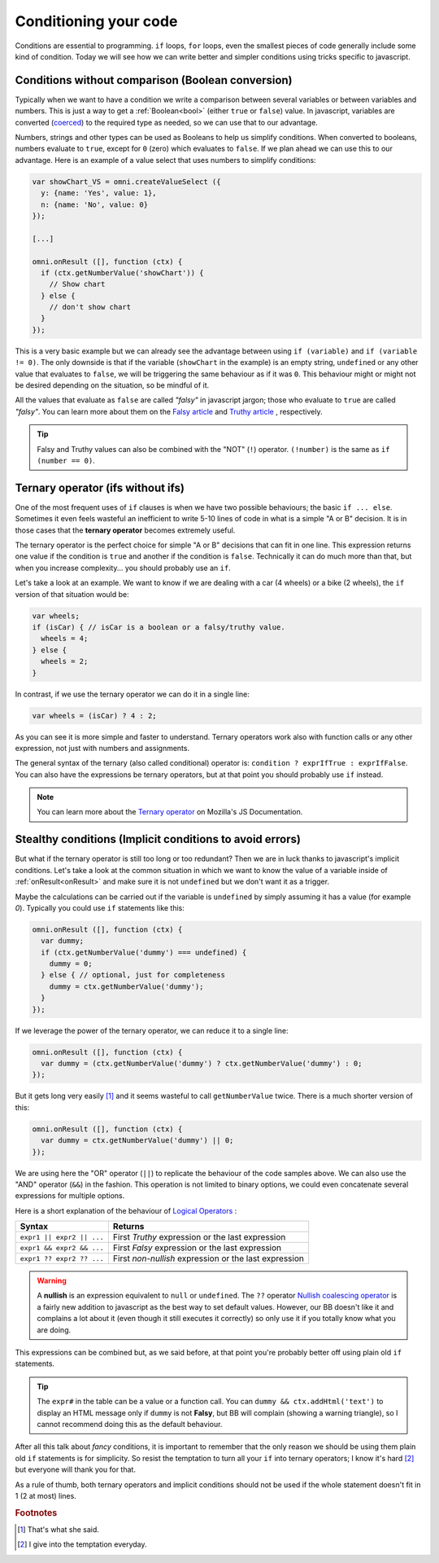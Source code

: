 .. _betterConditions:
Conditioning your code
======================

Conditions are essential to programming. ``if`` loops, ``for`` loops, even the smallest pieces of code generally include some kind of condition. Today we will see how we can write better and simpler conditions using tricks specific to javascript. 

Conditions without comparison (Boolean conversion)
---------------------------------------------------

Typically when we want to have a condition we write a comparison between several variables or between variables and numbers. This is just a way to get a :ref:`Boolean<bool>` (either ``true`` or ``false``) value. In javascript, variables are converted (`coerced <https://developer.mozilla.org/en-US/docs/Glossary/Type_Conversion>`__) to the required type as needed, so we can use that to our advantage.

Numbers, strings and other types can be used as Booleans to help us simplify conditions. When converted to booleans, numbers evaluate to ``true``, except for ``0`` (zero) which evaluates to ``false``. If we plan ahead we can use this to our advantage. Here is an example of a value select that uses numbers to simplify conditions:

.. code-block:: javascript

  var showChart_VS = omni.createValueSelect ({
    y: {name: 'Yes', value: 1},
    n: {name: 'No', value: 0}
  });
  
  [...]

  omni.onResult ([], function (ctx) {
    if (ctx.getNumberValue('showChart')) {
      // Show chart
    } else {
      // don't show chart
    }
  });

This is a very basic example but we can already see the advantage between using ``if (variable)`` and ``if (variable != 0)``. The only downside is that if the variable (``showChart`` in the example) is an empty string, ``undefined`` or any other value that evaluates to ``false``, we will be triggering the same behaviour as if it was ``0``. This behaviour might or might not be desired depending on the situation, so be mindful of it.

All the values that evaluate as ``false`` are called *"falsy"* in javascript jargon; those who evaluate to ``true`` are called *"falsy"*. You can learn more about them on the `Falsy article <https://developer.mozilla.org/en-US/docs/Glossary/Falsy>`__ and `Truthy article <https://developer.mozilla.org/en-US/docs/Glossary/Truthy>`__ , respectively.

.. tip::
  Falsy and Truthy values can also be combined with the "NOT" (``!``) operator. ``(!number)`` is the same as ``if (number == 0)``.


Ternary operator (ifs without ifs)
----------------------------------

One of the most frequent uses of ``if`` clauses is when we have two possible behaviours; the basic ``if ... else``. Sometimes it even feels wasteful an inefficient to write 5-10 lines of code in what is a simple "A or B" decision. It is in those cases that the **ternary operator** becomes extremely useful.

The ternary operator is the perfect choice for simple "A or B" decisions that can fit in one line. This expression returns one value if the condition is ``true`` and another if the condition is ``false``. Technically it can do much more than that, but when you increase complexity... you should probably use an ``if``.

Let's take a look at an example. We want to know if we are dealing with a car (4 wheels) or a bike (2 wheels), the ``if`` version of that situation would be:

.. code-block:: javascript

  var wheels;
  if (isCar) { // isCar is a boolean or a falsy/truthy value.
    wheels = 4;
  } else {
    wheels = 2;
  }

In contrast, if we use the ternary operator we can do it in a single line:

.. code-block:: javscript

  var wheels = (isCar) ? 4 : 2;

As you can see it is more simple and faster to understand. Ternary operators work also with function calls or any other expression, not just with numbers and assignments.

The general syntax of the ternary (also called conditional) operator is: ``condition ? exprIfTrue : exprIfFalse``. You can also have the expressions be ternary operators, but at that point you should probably use ``if`` instead.

.. note::
  You can learn more about the `Ternary operator <https://developer.mozilla.org/en-US/docs/Web/JavaScript/Reference/Operators/Conditional_Operator>`__ on Mozilla's JS Documentation.

Stealthy conditions (Implicit conditions to avoid errors)
---------------------------------------------------------

But what if the ternary operator is still too long or too redundant? Then we are in luck thanks to javascript's implicit conditions. Let's take a look at the common situation in which we want to know the value of a variable inside of :ref:`onResult<onResult>` and make sure it is not ``undefined`` but we don't want it as a trigger.

Maybe the calculations can be carried out if the variable is ``undefined`` by simply assuming it has a value (for example `0`). Typically you could use ``if`` statements like this:

.. code-block:: javascript

  omni.onResult ([], function (ctx) {
    var dummy;
    if (ctx.getNumberValue('dummy') === undefined) {
      dummy = 0;
    } else { // optional, just for completeness
      dummy = ctx.getNumberValue('dummy');
    }
  });

If we leverage the power of the ternary operator, we can reduce it to a single line:

.. code-block:: javascript
  
  omni.onResult ([], function (ctx) {
    var dummy = (ctx.getNumberValue('dummy') ? ctx.getNumberValue('dummy') : 0;
  });

But it gets long very easily [#f1]_ and it seems wasteful to call ``getNumberValue`` twice. There is a much shorter version of this:

.. code-block:: javascript
  
  omni.onResult ([], function (ctx) {
    var dummy = ctx.getNumberValue('dummy') || 0;
  });

We are using here the "OR" operator (``||``) to replicate the behaviour of the code samples above. We can also use the "AND" operator (``&&``) in the fashion. This operation is not limited to binary options, we could even concatenate several expressions for multiple options.

Here is a short explanation of the behaviour of `Logical Operators <https://developer.mozilla.org/en-US/docs/Web/JavaScript/Reference/Operators/Logical_Operators>`__ :

+---------------------------+--------------------------------------------------------+
| Syntax                    | Returns                                                | 
+===========================+========================================================+
| ``expr1 || expr2 || ...`` | First *Truthy* expression or the last expression       |
+---------------------------+--------------------------------------------------------+
| ``expr1 && expr2 && ...`` | First *Falsy* expression or the last expression        |
+---------------------------+--------------------------------------------------------+
| ``expr1 ?? expr2 ?? ...`` | First *non-nullish* expression or the last expression  |
+---------------------------+--------------------------------------------------------+

.. warning::
  A **nullish** is an expression equivalent to ``null`` or ``undefined``. The ``??`` operator `Nullish coalescing operator <https://developer.mozilla.org/en-US/docs/Web/JavaScript/Reference/Operators/Nullish_coalescing_operator>`__ is a fairly new addition to javascript as the best way to set default values. However, our BB doesn't like it and complains a lot about it (even though it still executes it correctly) so only use it if you totally know what you are doing.


This expressions can be combined but, as we said before, at that point you're probably better off using plain old ``if`` statements.

.. tip::
  The ``expr#`` in the table can be a value or a function call. You can ``dummy && ctx.addHtml('text')`` to display an HTML message only if ``dummy`` is not **Falsy**, but BB will complain (showing a warning triangle), so I cannot recommend doing this as the default behaviour.

After all this talk about *fancy* conditions, it is important to remember that the only reason we should be using them plain old ``if`` statements is for simplicity. So resist the temptation to turn all your ``if`` into ternary operators; I know it's hard [#f2]_ but everyone will thank you for that. 

As a rule of thumb, both ternary operators and implicit conditions should not be used if the whole statement doesn't fit in 1 (2 at most) lines.

.. rubric:: Footnotes

.. [#f1] That's what she said.
.. [#f2] I give into the temptation everyday.



